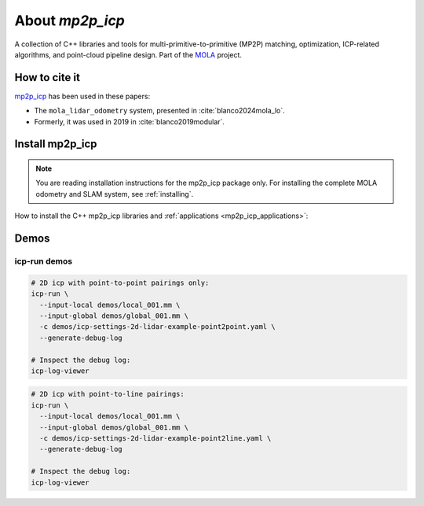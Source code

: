 .. MP2P_ICP documentation master file

======================
About `mp2p_icp`
======================

A collection of C++ libraries and tools for multi-primitive-to-primitive (MP2P) matching,
optimization, ICP-related algorithms, and point-cloud pipeline design. 
Part of the `MOLA <index.html>`_ project.

.. The toctree now lives in the root MOLAorg/mola repo

How to cite it
==============

.. rst-class:: fa fa-github

`mp2p_icp <https://github.com/MOLAorg/mp2p_icp>`_ has been used in these papers:

- The ``mola_lidar_odometry`` system, presented in :cite:`blanco2024mola_lo`.
- Formerly, it was used in 2019 in :cite:`blanco2019modular`.

.. _mp2p_icp-install:

Install mp2p_icp
======================

.. note::

    You are reading installation instructions for the mp2p_icp package only.
    For installing the complete MOLA odometry and SLAM system, see :ref:`installing`.


How to install the C++ mp2p_icp libraries and :ref:`applications <mp2p_icp_applications>`:

.. tab-set::
    .. tab-item:: From ROS
        :selected:

        Probably the easiest way to get ``mp2p_icp``:

        .. code-block:: bash

            sudo apt install ros-${ROS_DISTRO}-mp2p-icp


    .. tab-item:: Compile (no ROS)

        Get the sources
        -------------------

        Clone the project git repository and its submodules:

        .. code-block:: bash

            mkdir -p ~/code/mp2p_icp && cd ~/code/mp2p_icp
            git clone --recurse-submodules https://github.com/MOLAorg/mp2p_icp.git

        Get the build dependencies
        ----------------------------
        - A C++17 compiler
        - CMake >=3.4
        - MRPT >= 2.11.5

        .. tab-set::
            .. tab-item:: Building MRPT from sources

                Follow the `installation instructions <https://docs.mrpt.org/reference/latest/compiling.html>`_ for MRPT

            .. tab-item:: Get from ROS 2
                :selected:

                .. code-block:: bash

                    sudo apt install ros-$ROS_DISTRO-mrpt2

            .. tab-item:: Get from PPA

                .. code-block:: bash

                    # MRPT, from this PPA, or from its ROS package, or build from sources if preferred:
                    sudo add-apt-repository ppa:joseluisblancoc/mrpt
                    sudo apt update
                    sudo apt install libmrpt-dev mrpt-apps


        Compile
        ---------------------
        Classic cmake stuff:

        .. code-block:: bash

            mkdir build-Release
            cmake -B build-Release -S . -DCMAKE_BUILD_TYPE=Release
            cmake --build build-Release
            (cd build-Release  && make test)  # to run tests

    .. tab-item:: Compile (with colcon)

        You can build ``mp2p_icp`` within a ROS 2 workspace using colcon, just as with any other package:

        .. code-block:: bash

            mkdir -p ~/ros2_ws/src && cd ~/ros2_ws/src
            git clone --recurse-submodules https://github.com/MOLAorg/mp2p_icp.git
            cd ~/ros2_ws/
            colcon build --symlink-install --cmake-args -DCMAKE_BUILD_TYPE=Release
            . install/setup.bash

Demos
=================

icp-run demos
---------------------

.. code-block:: bash

    # 2D icp with point-to-point pairings only:
    icp-run \
      --input-local demos/local_001.mm \
      --input-global demos/global_001.mm \
      -c demos/icp-settings-2d-lidar-example-point2point.yaml \
      --generate-debug-log

    # Inspect the debug log:
    icp-log-viewer


.. code-block:: bash

    # 2D icp with point-to-line pairings:
    icp-run \
      --input-local demos/local_001.mm \
      --input-global demos/global_001.mm \
      -c demos/icp-settings-2d-lidar-example-point2line.yaml \
      --generate-debug-log

    # Inspect the debug log:
    icp-log-viewer

.. .. raw:: html
.. 
..    <div style="width: 100%; overflow: hidden;">
..      <video controls autoplay loop muted style="width: 100%;">
..        <source src="https://xxx.mp4" type="video/mp4">
..      </video>
..    </div>
